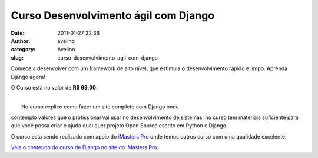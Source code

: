 Curso Desenvolvimento ágil com Django
#####################################
:date: 2011-01-27 22:36
:author: avelino
:category: Avelino
:slug: curso-desenvolvimento-agil-com-django

Comece a desenvolver com um framework de alto nível, que estimula o
desenvolvimento rápido e limpo. Aprenda Django agora!

O Curso esta no valor de **R$ 69,00**.

.. raw:: html

   <div class="separator" style="clear: both; text-align: center;">

|image0|

.. raw:: html

   </div>

| 
|  No curso explico como fazer um site completo com Django onde
contemplo valores que o profissional vai usar no desenvolvimento de
sistemas, no curso tem materiais suficiente para que você possa criar e
ajuda qual quer projeto Open Source escrito em Python e Django.

O curso esta sendo realizado com apoio do `iMasters Pro`_ onde temos
outros curso com uma qualidade excelente.

.. raw:: html

   <div style="text-align: center;">

`Veja o conteudo do curso de Django no site do iMasters Pro.`_

.. raw:: html

   </div>

.. _iMasters Pro: http://pro.imasters.com.br/
.. _Veja o conteudo do curso de Django no site do iMasters Pro.: http://pro.imasters.com.br/online/cursos/desenvolvimento-agil-com-django/

.. |image0| image:: http://static.imasters.com.br/img/imgbase/31108.png
   :target: http://static.imasters.com.br/img/imgbase/31108.png
